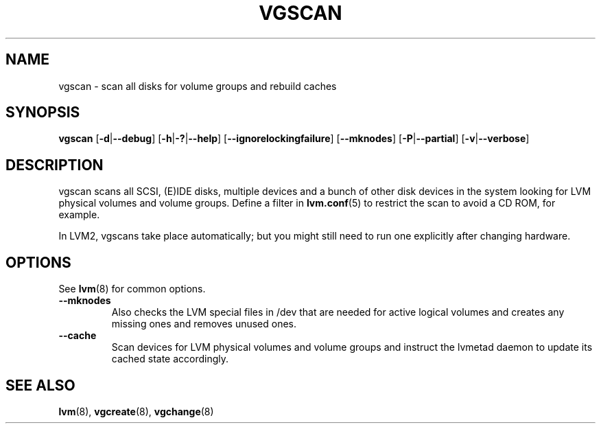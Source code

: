 .TH VGSCAN 8 "LVM TOOLS 2.02.96(2) (2012-06-08)" "Sistina Software UK" \" -*- nroff -*-
.SH NAME
vgscan \- scan all disks for volume groups and rebuild caches
.SH SYNOPSIS
.B vgscan
.RB [ \-d | \-\-debug ]
.RB [ \-h | \-? | \-\-help ]
.RB [ \-\-ignorelockingfailure ]
.RB [ \-\-mknodes ]
.RB [ \-P | \-\-partial ]
.RB [ \-v | \-\-verbose ]
.SH DESCRIPTION
vgscan scans all SCSI, (E)IDE disks, multiple devices and a bunch
of other disk devices in the system looking for LVM physical volumes
and volume groups.  Define a filter in \fBlvm.conf\fP(5) to restrict 
the scan to avoid a CD ROM, for example.
.LP
In LVM2, vgscans take place automatically; but you might still need to
run one explicitly after changing hardware.
.SH OPTIONS
See \fBlvm\fP(8) for common options.
.TP
.B \-\-mknodes
Also checks the LVM special files in /dev that are needed for active 
logical volumes and creates any missing ones and removes unused ones.
.TP
.B \-\-cache
Scan devices for LVM physical volumes and volume groups and instruct
the lvmetad daemon to update its cached state accordingly.
.SH SEE ALSO
.BR lvm (8),
.BR vgcreate (8),
.BR vgchange (8)
